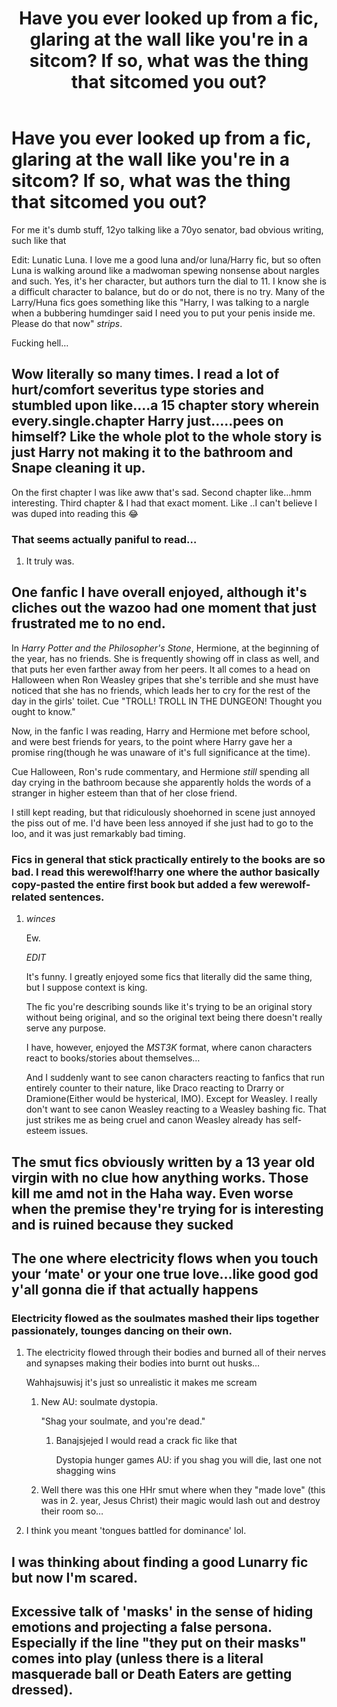 #+TITLE: Have you ever looked up from a fic, glaring at the wall like you're in a sitcom? If so, what was the thing that sitcomed you out?

* Have you ever looked up from a fic, glaring at the wall like you're in a sitcom? If so, what was the thing that sitcomed you out?
:PROPERTIES:
:Author: MrMrRubic
:Score: 8
:DateUnix: 1591247207.0
:DateShort: 2020-Jun-04
:FlairText: Discussion
:END:
For me it's dumb stuff, 12yo talking like a 70yo senator, bad obvious writing, such like that

Edit: Lunatic Luna. I love me a good luna and/or luna/Harry fic, but so often Luna is walking around like a madwoman spewing nonsense about nargles and such. Yes, it's her character, but authors turn the dial to 11. I know she is a difficult character to balance, but do or do not, there is no try. Many of the Larry/Huna fics goes something like this "Harry, I was talking to a nargle when a bubbering humdinger said I need you to put your penis inside me. Please do that now" /strips/.

Fucking hell...


** Wow literally so many times. I read a lot of hurt/comfort severitus type stories and stumbled upon like....a 15 chapter story wherein every.single.chapter Harry just.....pees on himself? Like the whole plot to the whole story is just Harry not making it to the bathroom and Snape cleaning it up.

On the first chapter I was like aww that's sad. Second chapter like...hmm interesting. Third chapter & I had that exact moment. Like ..I can't believe I was duped into reading this 😂
:PROPERTIES:
:Author: LondonFoggie
:Score: 12
:DateUnix: 1591248431.0
:DateShort: 2020-Jun-04
:END:

*** That seems actually paniful to read...
:PROPERTIES:
:Author: MrMrRubic
:Score: 2
:DateUnix: 1591248498.0
:DateShort: 2020-Jun-04
:END:

**** It truly was.
:PROPERTIES:
:Author: LondonFoggie
:Score: 3
:DateUnix: 1591248551.0
:DateShort: 2020-Jun-04
:END:


** One fanfic I have overall enjoyed, although it's cliches out the wazoo had one moment that just frustrated me to no end.

In /Harry Potter and the Philosopher's Stone/, Hermione, at the beginning of the year, has no friends. She is frequently showing off in class as well, and that puts her even farther away from her peers. It all comes to a head on Halloween when Ron Weasley gripes that she's terrible and she must have noticed that she has no friends, which leads her to cry for the rest of the day in the girls' toilet. Cue "TROLL! TROLL IN THE DUNGEON! Thought you ought to know."

Now, in the fanfic I was reading, Harry and Hermione met before school, and were best friends for years, to the point where Harry gave her a promise ring(though he was unaware of it's full significance at the time).

Cue Halloween, Ron's rude commentary, and Hermione /still/ spending all day crying in the bathroom because she apparently holds the words of a stranger in higher esteem than that of her close friend.

I still kept reading, but that ridiculously shoehorned in scene just annoyed the piss out of me. I'd have been less annoyed if she just had to go to the loo, and it was just remarkably bad timing.
:PROPERTIES:
:Author: Vercalos
:Score: 8
:DateUnix: 1591248040.0
:DateShort: 2020-Jun-04
:END:

*** Fics in general that stick practically entirely to the books are so bad. I read this werewolf!harry one where the author basically copy-pasted the entire first book but added a few werewolf-related sentences.
:PROPERTIES:
:Author: MrMrRubic
:Score: 5
:DateUnix: 1591248418.0
:DateShort: 2020-Jun-04
:END:

**** /winces/

Ew.

/EDIT/

It's funny. I greatly enjoyed some fics that literally did the same thing, but I suppose context is king.

The fic you're describing sounds like it's trying to be an original story without being original, and so the original text being there doesn't really serve any purpose.

I have, however, enjoyed the /MST3K/ format, where canon characters react to books/stories about themselves...

And I suddenly want to see canon characters reacting to fanfics that run entirely counter to their nature, like Draco reacting to Drarry or Dramione(Either would be hysterical, IMO). Except for Weasley. I really don't want to see canon Weasley reacting to a Weasley bashing fic. That just strikes me as being cruel and canon Weasley already has self-esteem issues.
:PROPERTIES:
:Author: Vercalos
:Score: 2
:DateUnix: 1591253727.0
:DateShort: 2020-Jun-04
:END:


** The smut fics obviously written by a 13 year old virgin with no clue how anything works. Those kill me amd not in the Haha way. Even worse when the premise they're trying for is interesting and is ruined because they sucked
:PROPERTIES:
:Author: Aniki356
:Score: 4
:DateUnix: 1591251160.0
:DateShort: 2020-Jun-04
:END:


** The one where electricity flows when you touch your ‘mate' or your one true love...like good god y'all gonna die if that actually happens
:PROPERTIES:
:Author: valleyofpeace
:Score: 3
:DateUnix: 1591269177.0
:DateShort: 2020-Jun-04
:END:

*** Electricity flowed as the soulmates mashed their lips together passionately, tounges dancing on their own.
:PROPERTIES:
:Author: MrMrRubic
:Score: 2
:DateUnix: 1591270533.0
:DateShort: 2020-Jun-04
:END:

**** The electricity flowed through their bodies and burned all of their nerves and synapses making their bodies into burnt out husks...

Wahhajsuwisj it's just so unrealistic it makes me scream
:PROPERTIES:
:Author: valleyofpeace
:Score: 5
:DateUnix: 1591274532.0
:DateShort: 2020-Jun-04
:END:

***** New AU: soulmate dystopia.

"Shag your soulmate, and you're dead."
:PROPERTIES:
:Author: Jennarated_Anomaly
:Score: 3
:DateUnix: 1591278612.0
:DateShort: 2020-Jun-04
:END:

****** Banajsjejed I would read a crack fic like that

Dystopia hunger games AU: if you shag you will die, last one not shagging wins
:PROPERTIES:
:Author: valleyofpeace
:Score: 3
:DateUnix: 1591280149.0
:DateShort: 2020-Jun-04
:END:


***** Well there was this one HHr smut where when they "made love" (this was in 2. year, Jesus Christ) their magic would lash out and destroy their room so...
:PROPERTIES:
:Author: MrMrRubic
:Score: 1
:DateUnix: 1591274622.0
:DateShort: 2020-Jun-04
:END:


**** I think you meant 'tongues battled for dominance' lol.
:PROPERTIES:
:Author: frailstate
:Score: 2
:DateUnix: 1591361909.0
:DateShort: 2020-Jun-05
:END:


** I was thinking about finding a good Lunarry fic but now I'm scared.
:PROPERTIES:
:Author: kawaiicicle
:Score: 3
:DateUnix: 1591299361.0
:DateShort: 2020-Jun-05
:END:


** Excessive talk of 'masks' in the sense of hiding emotions and projecting a false persona. Especially if the line "they put on their masks" comes into play (unless there is a literal masquerade ball or Death Eaters are getting dressed).
:PROPERTIES:
:Author: ash4426
:Score: 2
:DateUnix: 1591329537.0
:DateShort: 2020-Jun-05
:END:
